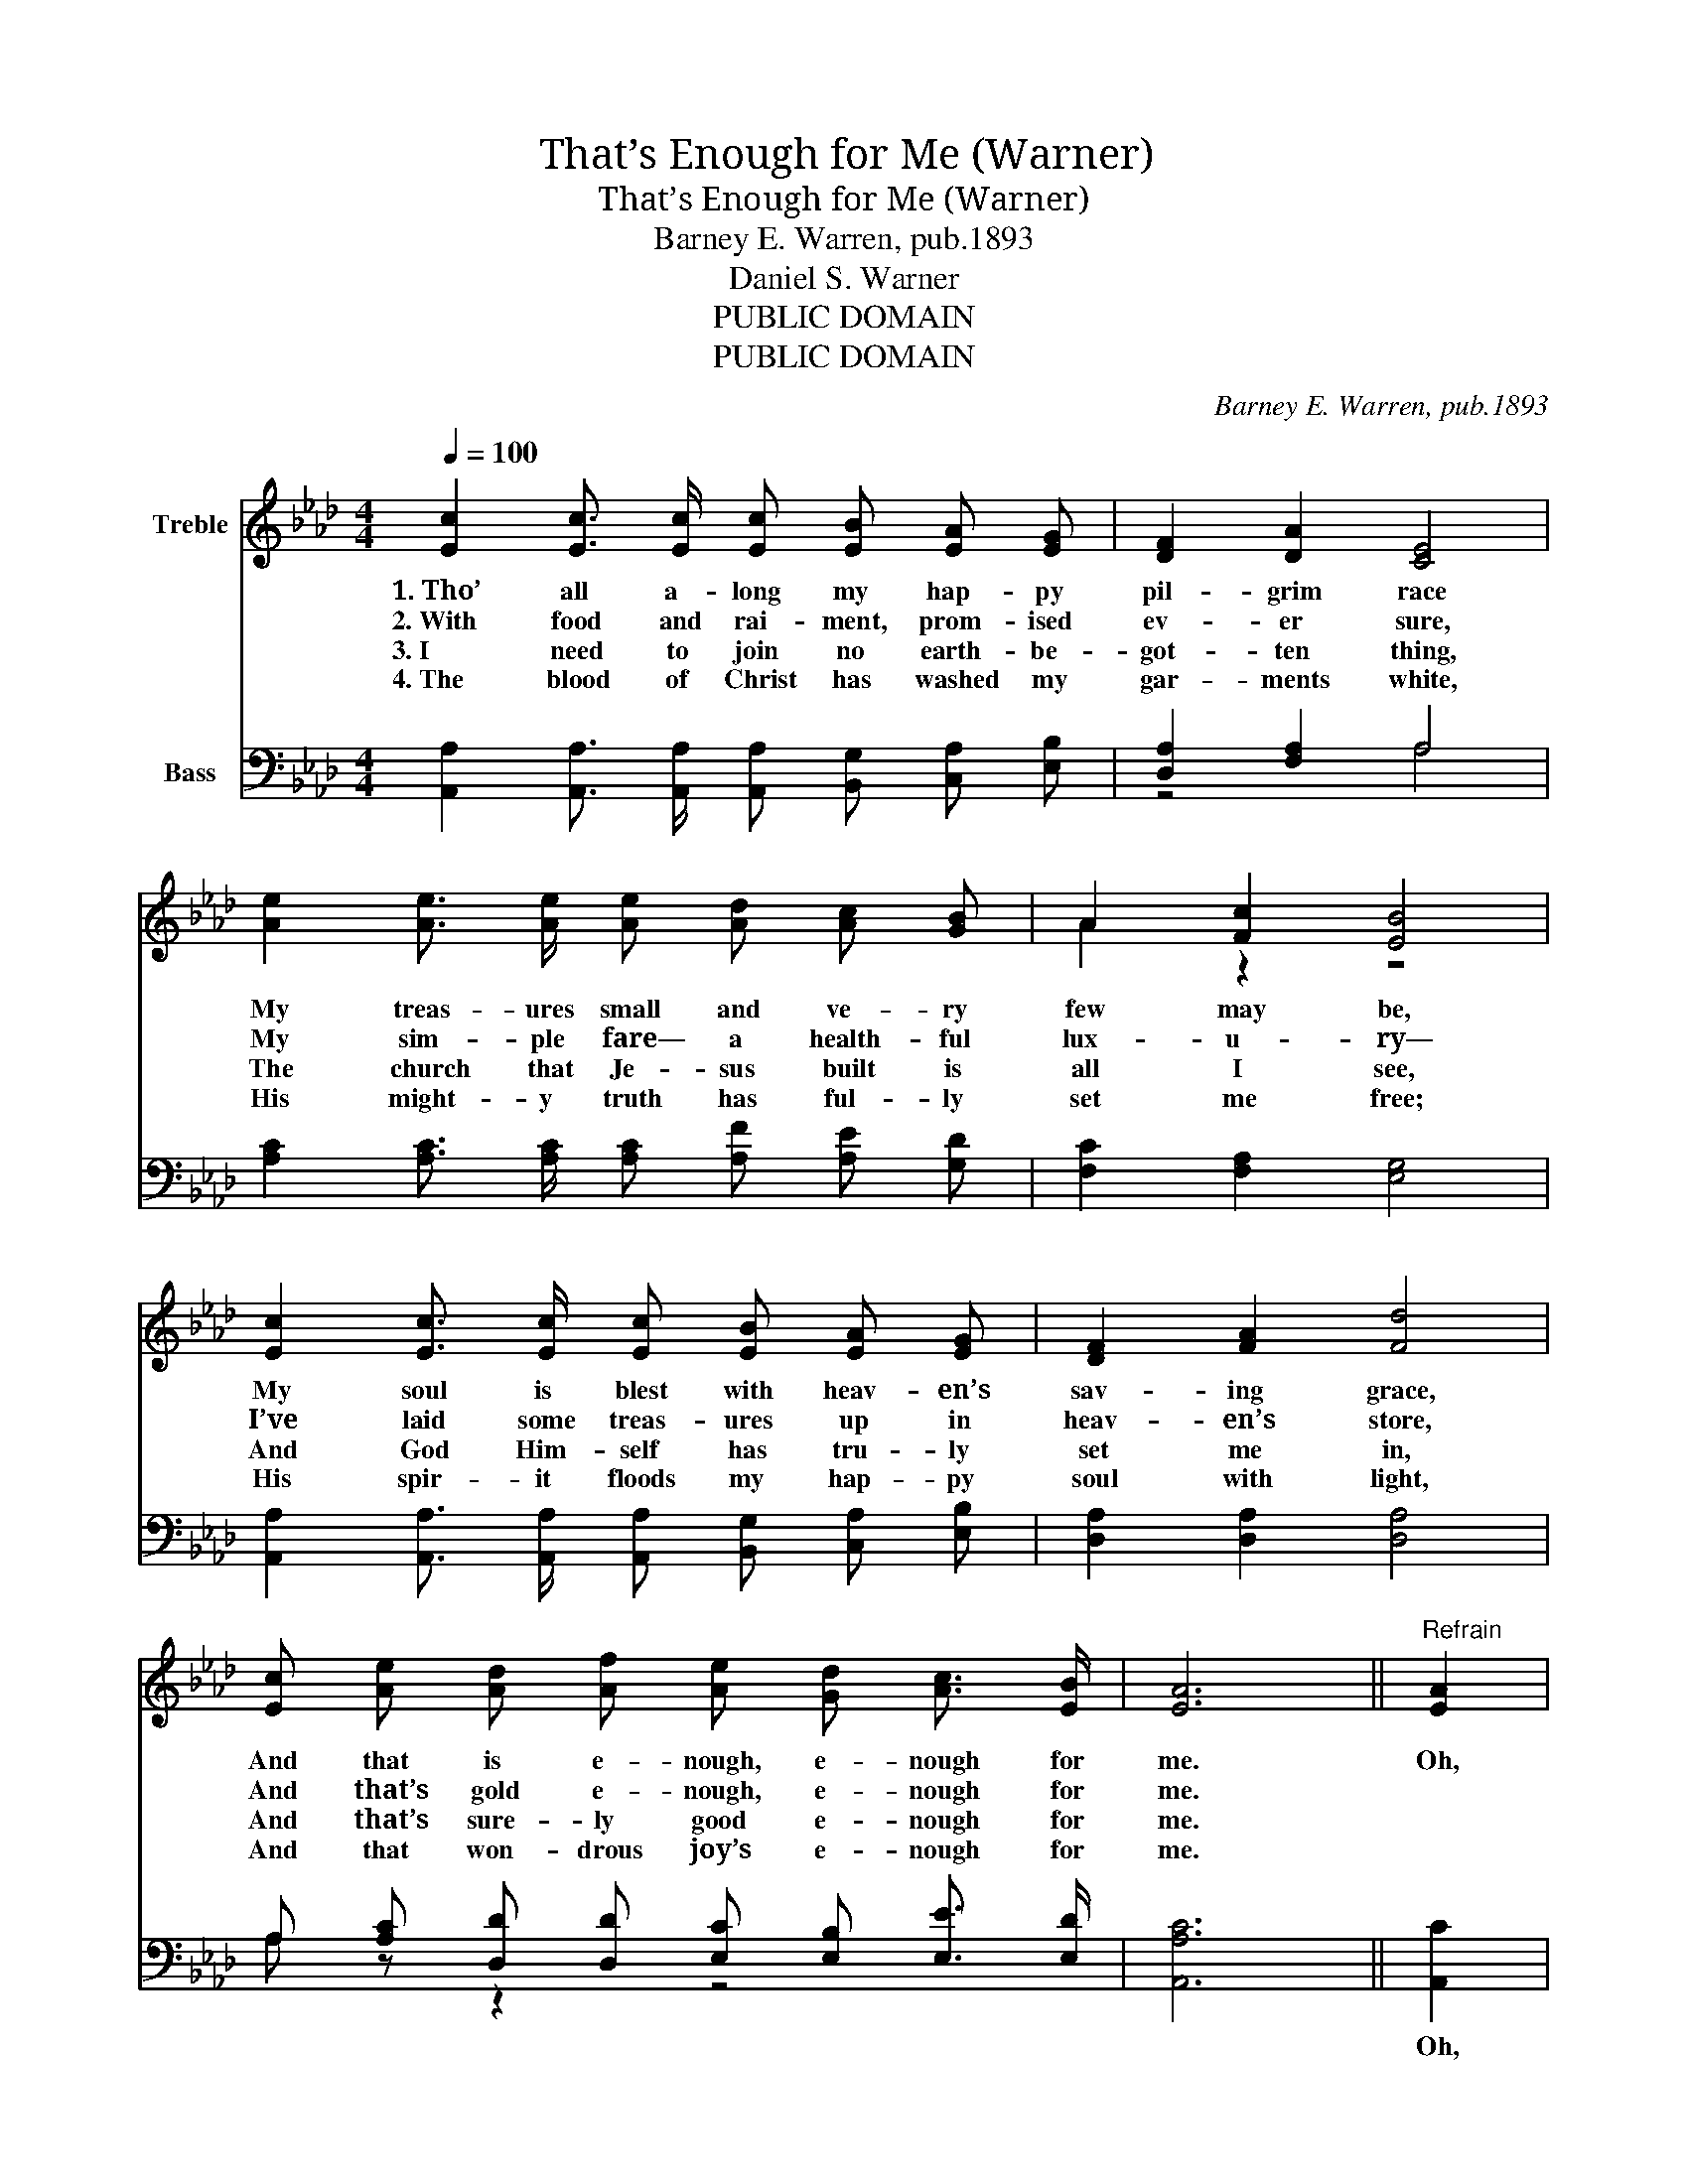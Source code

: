 X:1
T:That’s Enough for Me (Warner)
T:That’s Enough for Me (Warner)
T:Barney E. Warren, pub.1893
T:Daniel S. Warner
T:PUBLIC DOMAIN
T:PUBLIC DOMAIN
C:Barney E. Warren, pub.1893
Z:Daniel S. Warner
Z:PUBLIC DOMAIN
%%score ( 1 2 ) ( 3 4 )
L:1/8
Q:1/4=100
M:4/4
K:Ab
V:1 treble nm="Treble"
V:2 treble 
V:3 bass nm="Bass"
V:4 bass 
V:1
 [Ec]2 [Ec]3/2 [Ec]/ [Ec] [EB] [EA] [EG] | [DF]2 [DA]2 [CE]4 | %2
w: 1.~Tho’ all a- long my hap- py|pil- grim race|
w: 2.~With food and rai- ment, prom- ised|ev- er sure,|
w: 3.~I need to join no earth- be-|got- ten thing,|
w: 4.~The blood of Christ has washed my|gar- ments white,|
 [Ae]2 [Ae]3/2 [Ae]/ [Ae] [Ad] [Ac] [GB] | A2 [Fc]2 [EB]4 | %4
w: My treas- ures small and ve- ry|few may be,|
w: My sim- ple fare— a health- ful|lux- u- ry—|
w: The church that Je- sus built is|all I see,|
w: His might- y truth has ful- ly|set me free;|
 [Ec]2 [Ec]3/2 [Ec]/ [Ec] [EB] [EA] [EG] | [DF]2 [FA]2 [Fd]4 | %6
w: My soul is blest with heav- en’s|sav- ing grace,|
w: I’ve laid some treas- ures up in|heav- en’s store,|
w: And God Him- self has tru- ly|set me in,|
w: His spir- it floods my hap- py|soul with light,|
 [Ec] [Ae] [Ad] [Af] [Ae] [Gd] [Ac]3/2 [EB]/ | [EA]6 ||"^Refrain" [EA]2 | %9
w: And that is e- nough, e- nough for|me.|Oh,|
w: And that’s gold e- nough, e- nough for|me.||
w: And that’s sure- ly good e- nough for|me.||
w: And that won- drous joy’s e- nough for|me.||
 [EG]4 [EG] [EG] [DF] [DE] | (([CE] [EA]3 [EA]2)) [Ac]2 | [GB]4 [GB] [GB] [Ac] [Gd] | e4 e2 [Ed]2 | %13
w: that’s _ e- nough for|me, _ _ His|truth _ has set me|free; _ The|
w: ||||
w: ||||
w: ||||
 [Ec]4 [Ec] [EB] [EA] [EG] | [DF] [Fd] [Fd] [DF] [FB]2 (([FA] [DF])) | %15
w: blood _ of Christ has|sanc- ti- fied my soul, And *|
w: ||
w: ||
w: ||
 (([CE] [B,D])) [A,C] [CE] (([Ec] [Ae])) (B c) | A6 z2 |] %17
w: that * is e- nough _ for *|me.|
w: ||
w: ||
w: ||
V:2
 x8 | x8 | x8 | A2 z2 z4 | x8 | x8 | x8 | x6 || x2 | x8 | x8 | x8 | A A G G G F z2 | x8 | x8 | %15
 z4 z2 E2 | E2 F F E2 z2 |] %17
V:3
 [A,,A,]2 [A,,A,]3/2 [A,,A,]/ [A,,A,] [B,,G,] [C,A,] [E,B,] | [D,A,]2 [F,A,]2 A,4 | %2
w: ||
 [A,C]2 [A,C]3/2 [A,C]/ [A,C] [A,F] [A,E] [G,D] | [F,C]2 [F,A,]2 [E,G,]4 | %4
w: ||
 [A,,A,]2 [A,,A,]3/2 [A,,A,]/ [A,,A,] [B,,G,] [C,A,] [E,B,] | [D,A,]2 [D,A,]2 [D,A,]4 | %6
w: ||
 A, [A,C] [D,D] [D,D] [E,C] [E,B,] [E,E]3/2 [E,D]/ | [A,,A,C]6 || [A,,C]2 | %9
w: ||Oh,|
 [E,B,] [E,B,] [E,B,] [E,B,] [E,B,] [E,B,] [E,A,] [E,G,] | %10
w: that’s e- nough for me, His pre- cious|
 [A,,A,] [A,,C] [A,,C] [A,,C] [A,,C]2 [A,,E]2 | [E,E] [E,E] [E,E] [E,E] [E,E] [E,E] [E,C] [E,B,] | %12
w: truth has set me free; Oh,|that’s e- nough for me, His pre- cious|
 [A,C] [A,C] [B,D] [B,D] [E,E]2 [E,B,]2 | %13
w: truth has set me free; The|
 [A,,A,] [A,,A,] [A,,A,] [A,,A,] [A,,A,] [B,,G,] [C,A,] [E,B,] | %14
w: blood of Christ has made me whole, the|
 [D,A,] [D,A,] [D,A,] [D,A,] [D,D] [D,D] [D,A,] [D,A,] | (A, E,) E, [E,A,] (A, C) D E | %16
w: love of God is in my soul, And|that * is e- nough * for *|
 C C D D C2 z2 |] %17
w: me (e- nough for me).|
V:4
 x8 | z4 A,4 | x8 | x8 | x8 | x8 | A, z z2 z4 | x6 || x2 | x8 | x8 | x8 | x8 | x8 | x8 | %15
 E,2 E, z E,2 E,2 | A,,6 z2 |] %17

